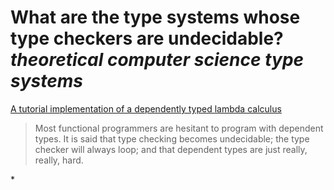 * What are the type systems whose type checkers are undecidable? [[theoretical computer science]] [[type systems]]
[[https://www.andres-loeh.de/LambdaPi/LambdaPi.pdf][A tutorial implementation of a dependently typed lambda calculus]]
#+BEGIN_QUOTE
Most functional programmers are hesitant to program with dependent types. It is said that type checking becomes undecidable; the type checker will always loop; and that dependent types are just really, really, hard.
#+END_QUOTE
*